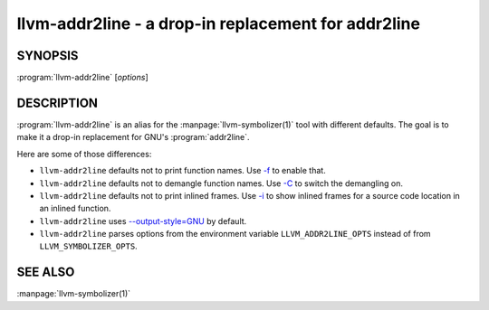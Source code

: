 llvm-addr2line - a drop-in replacement for addr2line
====================================================

.. program:: llvm-addr2line

SYNOPSIS
--------

:program:`llvm-addr2line` [*options*]

DESCRIPTION
-----------

:program:`llvm-addr2line` is an alias for the :manpage:`llvm-symbolizer(1)`
tool with different defaults. The goal is to make it a drop-in replacement for
GNU's :program:`addr2line`.

Here are some of those differences:

-  ``llvm-addr2line`` defaults not to print function names. Use `-f`_ to enable
   that.

-  ``llvm-addr2line`` defaults not to demangle function names. Use `-C`_ to
   switch the demangling on.

-  ``llvm-addr2line`` defaults not to print inlined frames. Use `-i`_ to show
   inlined frames for a source code location in an inlined function.

-  ``llvm-addr2line`` uses `--output-style=GNU`_ by default.

-  ``llvm-addr2line`` parses options from the environment variable
   ``LLVM_ADDR2LINE_OPTS`` instead of from ``LLVM_SYMBOLIZER_OPTS``.

SEE ALSO
--------

:manpage:`llvm-symbolizer(1)`

.. _-f: llvm-symbolizer.html#llvm-symbolizer-opt-f
.. _-C: llvm-symbolizer.html#llvm-symbolizer-opt-c
.. _-i: llvm-symbolizer.html#llvm-symbolizer-opt-i
.. _--output-style=GNU: llvm-symbolizer.html#llvm-symbolizer-opt-output-style

